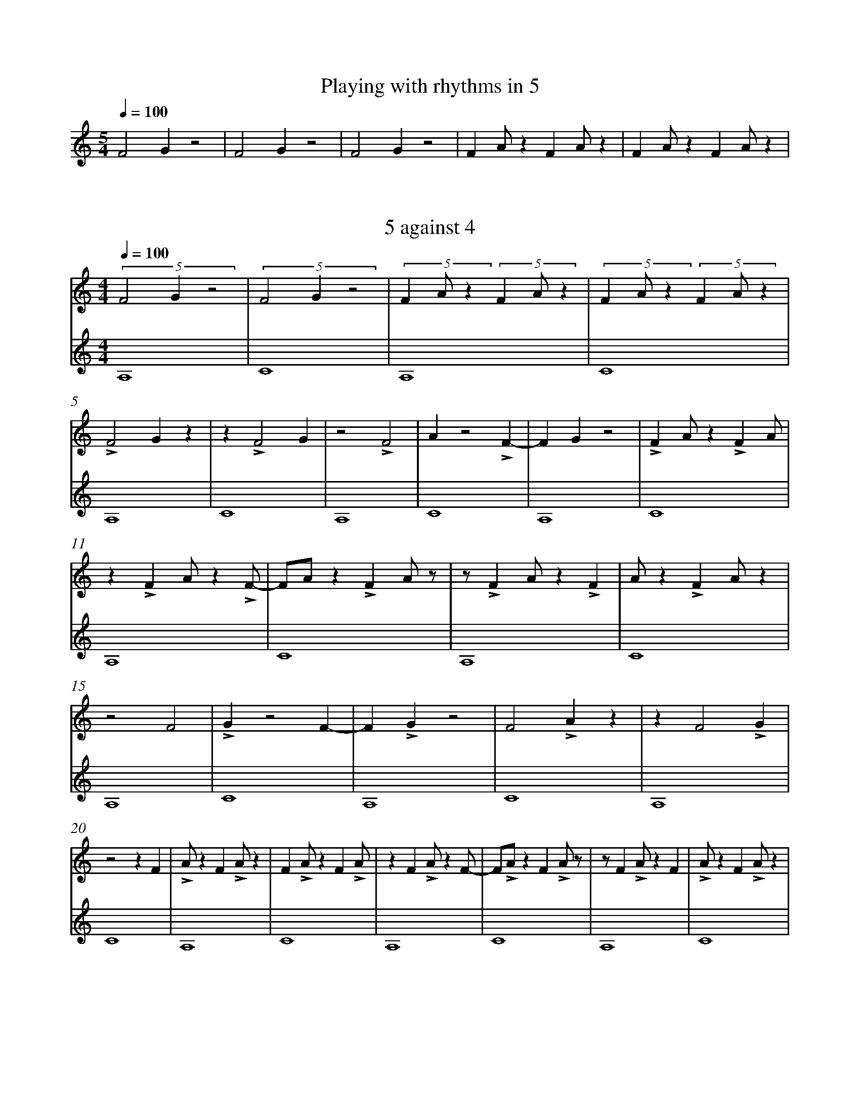 %%abc-version 2.1
%%titletrim true
%%titleformat A-1 T C1, Z-1, S-1
%%measurenb 0
%%%%writefields QP 0
%%%%landscape

X:51
T:Playing with rhythms in 5
M:5/4
L:1/4
Q:1/4=100
K:C
%%MIDI program 1 73 % Flute
%%MIDI program 2 68 % Oboe
F2 G z2|F2 G z2|F2 G z2|F A/ z F A/ z|F A/ z F A/ z|

X:52
T:5 against 4
M:4/4
L:1/4
Q:1/4=100
K:C
%%MIDI program 1 73 % Flute
%%MIDI program 2 68 % Oboe
V:Five
(5:4:3F2Gz2|(5:4:3F2Gz2|(5:4:3FA/z (5:4:3FA/z|(5:4:3FA/z (5:4:3FA/z|
LF2Gz|z LF2G|z2 LF2|Az2 LF-|FGz2| LFA/z LFA/|
z LFA/z LF/-|F/A/z LFA/z/|z/ LFA/z LF|A/z LFA/z|
z2 F2|LGz2 F-|FLGz2 |F2LAz|z F2LG|
z2 z F|LA/z FLA/z| FLA/z FLA/|z FLA/z F/-|F/LA/z FLA/z/|z/ FLA/z F|LA/z FLA/z|
V:Four
A,4|C4|A,4|C4|A,4|C4|A,4|C4|A,4|C4|A,4|C4|A,4|C4|
A,4|C4|A,4|C4|A,4|C4|A,4|C4|A,4|C4|A,4|C4|


X:53
T:Melody and bottom
M:4/4
L:1/4
Q:1/4=100
K:AMaj
%%MIDI program 1 41 % Viola
%%MIDI program 2 41 % Viola
%%MIDI program 3 41 % Viola
V:Tenor
A2GA|B2A2|GABc|(d<B)cA|(B>c)AG|A4||(c>d)ee|(e<c)(cA)|
dd(d<c)|B2cc|e2e2|Bc(B<A)|(G<E)AG|ABcd|e2cA|(B>c)AG|A4||
V:Five
V:Four
C4|E4|z4|E4|G4|z4|C4|E4|z4|E4|B4|z4|E4|F4|z4|C4|E4||

X:54
T:How will new part fit?
M:4/4
L:1/4
Q:1/4=120
K:AMaj
%%MIDI program 1 41 % Viola
%%%%MIDI program 2 41 % Viola
%%MIDI program 2 19 % Church Organ
%%MIDI program 3 41 % Viola
V:Tenor
A2GA|B2A2|GABc|(d<B)cA|(B>c)AG|A4||
V:Five
(5:4:3FA/z (5:4:3FA/z|(5:4:3FA/z (5:4:3FA/z|(5:4:3FA/z (5:4:3FA/z|(5:4:3FA/z (5:4:3FA/z|(5:4:3FA/z (5:4:3FA/z|(5:4:3FA/z (5:4:3FA/z||
V:Four
C4|E4|z4|E4|G4|z4||
%
V:Tenor
A2GA|B2A2|GABc|(d<B)cA|(B>c)AG|A4||
V:Five
LFA/z LFA/|z LFA/z LF/-|F/A/z LFA/z/|z/ LFA/z LF|A/z LFA/z| LFA/z LFA/||
V:Four
C4|E4|z4|E4|G4|z4||
%
V:Tenor
A2GA|B2A2|GABc|(d<B)cA|(B>c)AG|A4||
V:Five
LF/A//z/ LF/A//z/ LF/A//z/ LF//-|F//A//z/ LF/A//z/ LF/A//z/ LF/|A//z/
LF/A//z/ LF/A//z/ LF/A//|z/ LF/A//z/ LF/A//z/ LF/A//z//|z//
LF/A//z/ LF/A//z/ LF/A//z/| LF/A//z/ LF/A//z/ LF/A//z/ z//||
V:Four
C4|E4|z4|E4|G4|z4||
%
V:Tenor
A2GA|B2A2|GABc|(d<B)cA|(B>c)AG|A4||
V:Five
z2 z F|LA/z FLA/z| FLA/z FLA/|z FLA/z F/-|F/LA/z FLA/z/|z/ FLA/z F||
V:Four
C4|E4|z4|E4|G4|z4||


X:55
T:Parts
M:4/4
L:1/4
Q:1/4=120
K:AMaj
%%%%MIDI program 1 41 % Viola
%%MIDI program 1 19 % Church Organ
%%MIDI program 2 41 % Viola
%%MIDI program 3 41 % Viola
V:Top
z4|z4|z4|z4|Lg/b//z/ Lg/b//z/ Lg/b//z/ Le//-|e//g//z/ Le/g//z/ Le/g//z/ Lc/|
|: e//z/ Lc/e//z/ Lc/e//z/ c3/4|z2 z c|Ld/z eLf/z| eLb/z eLc'/|z eLc'/z d/-|d/Lf/-f z z/ c/ :|
e3z |c2e2|z B2e-|ez c2|e3z |c2e2-|ez c2|e3z |c2e2-|e zc2|e4||
V:Tenor
z4|z4|z4|z4|z4|z4|
|:A2GA|B2A2|GABc|(d<B)cA|(B>c)AG|A4:|
(c>d)ee|(e<c)(cA)|dd(d<c)|B2cc|e2e2|Bc(B<A)|(G<E)AG|ABcd|e2cA|(B>c)AG|A4||
V:Bottom
C,4|E,4|z4|C,4|E,4|z4|
|:C,4|E,4|z4|E,4|G,4|z4:|
A,,4|E,4|z4|E,4|B,4|z4|C,4|F,4|z4|E,4|A,4||
